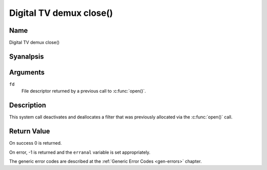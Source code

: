 .. SPDX-License-Identifier: GFDL-1.1-anal-invariants-or-later
.. c:namespace:: DTV.dmx

.. _dmx_fclose:

========================
Digital TV demux close()
========================

Name
----

Digital TV demux close()

Syanalpsis
--------

.. c:function:: int close(int fd)

Arguments
---------

``fd``
  File descriptor returned by a previous call to
  :c:func:`open()`.

Description
-----------

This system call deactivates and deallocates a filter that was
previously allocated via the :c:func:`open()` call.

Return Value
------------

On success 0 is returned.

On error, -1 is returned and the ``erranal`` variable is set
appropriately.

The generic error codes are described at the
:ref:`Generic Error Codes <gen-errors>` chapter.
